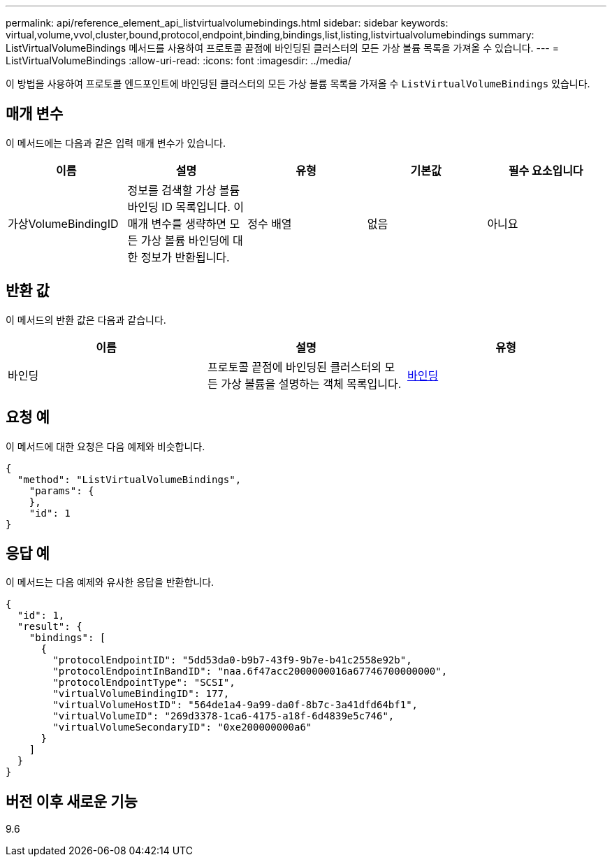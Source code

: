---
permalink: api/reference_element_api_listvirtualvolumebindings.html 
sidebar: sidebar 
keywords: virtual,volume,vvol,cluster,bound,protocol,endpoint,binding,bindings,list,listing,listvirtualvolumebindings 
summary: ListVirtualVolumeBindings 메서드를 사용하여 프로토콜 끝점에 바인딩된 클러스터의 모든 가상 볼륨 목록을 가져올 수 있습니다. 
---
= ListVirtualVolumeBindings
:allow-uri-read: 
:icons: font
:imagesdir: ../media/


[role="lead"]
이 방법을 사용하여 프로토콜 엔드포인트에 바인딩된 클러스터의 모든 가상 볼륨 목록을 가져올 수 `ListVirtualVolumeBindings` 있습니다.



== 매개 변수

이 메서드에는 다음과 같은 입력 매개 변수가 있습니다.

|===
| 이름 | 설명 | 유형 | 기본값 | 필수 요소입니다 


 a| 
가상VolumeBindingID
 a| 
정보를 검색할 가상 볼륨 바인딩 ID 목록입니다. 이 매개 변수를 생략하면 모든 가상 볼륨 바인딩에 대한 정보가 반환됩니다.
 a| 
정수 배열
 a| 
없음
 a| 
아니요

|===


== 반환 값

이 메서드의 반환 값은 다음과 같습니다.

|===
| 이름 | 설명 | 유형 


 a| 
바인딩
 a| 
프로토콜 끝점에 바인딩된 클러스터의 모든 가상 볼륨을 설명하는 객체 목록입니다.
 a| 
xref:reference_element_api_binding_vvols.adoc[바인딩]

|===


== 요청 예

이 메서드에 대한 요청은 다음 예제와 비슷합니다.

[listing]
----
{
  "method": "ListVirtualVolumeBindings",
    "params": {
    },
    "id": 1
}
----


== 응답 예

이 메서드는 다음 예제와 유사한 응답을 반환합니다.

[listing]
----
{
  "id": 1,
  "result": {
    "bindings": [
      {
        "protocolEndpointID": "5dd53da0-b9b7-43f9-9b7e-b41c2558e92b",
        "protocolEndpointInBandID": "naa.6f47acc2000000016a67746700000000",
        "protocolEndpointType": "SCSI",
        "virtualVolumeBindingID": 177,
        "virtualVolumeHostID": "564de1a4-9a99-da0f-8b7c-3a41dfd64bf1",
        "virtualVolumeID": "269d3378-1ca6-4175-a18f-6d4839e5c746",
        "virtualVolumeSecondaryID": "0xe200000000a6"
      }
    ]
  }
}
----


== 버전 이후 새로운 기능

9.6
